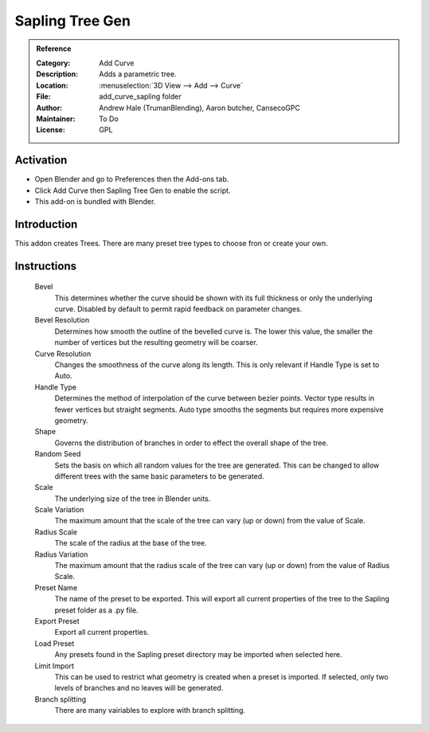 
****************
Sapling Tree Gen
****************

.. admonition:: Reference
   :class: refbox

   :Category:  Add Curve
   :Description: Adds a parametric tree.
   :Location: :menuselection:`3D View --> Add --> Curve`
   :File: add_curve_sapling folder
   :Author: Andrew Hale (TrumanBlending), Aaron butcher, CansecoGPC
   :Maintainer: To Do
   :License: GPL


Activation
==========

- Open Blender and go to Preferences then the Add-ons tab.
- Click Add Curve then Sapling Tree Gen to enable the script.
- This add-on is bundled with Blender.


Introduction
============

This addon creates Trees. There are many preset tree types to choose fron or create your own.

Instructions
============

   Bevel
     This determines whether the curve should be shown with its full thickness or only the underlying curve. Disabled by default to permit rapid feedback on parameter changes.
   Bevel Resolution
     Determines how smooth the outline of the bevelled curve is. The lower this value, the smaller the number of vertices but the resulting geometry will be coarser.
   Curve Resolution
     Changes the smoothness of the curve along its length. This is only relevant if Handle Type is set to Auto.
   Handle Type 
     Determines the method of interpolation of the curve between bezier points. Vector type results in fewer vertices but straight segments. Auto type smooths the segments but requires more expensive geometry.
   Shape
     Governs the distribution of branches in order to effect the overall shape of the tree.
   Random Seed
     Sets the basis on which all random values for the tree are generated. This can be changed to allow different trees with the same basic parameters to be generated.
   Scale
     The underlying size of the tree in Blender units.
   Scale Variation
     The maximum amount that the scale of the tree can vary (up or down) from the value of Scale.
   Radius Scale
     The scale of the radius at the base of the tree.
   Radius Variation
     The maximum amount that the radius scale of the tree can vary (up or down) from the value of Radius Scale. 
   Preset Name
     The name of the preset to be exported. This will export all current properties of the tree to the Sapling preset folder as a .py file. 
   Export Preset
     Export all current properties.
   Load Preset
     Any presets found in the Sapling preset directory may be imported when selected here.
   Limit Import
     This can be used to restrict what geometry is created when a preset is imported. If selected, only two levels of branches and no leaves will be generated. 
   Branch splitting
     There are many vairiables to explore with branch splitting.